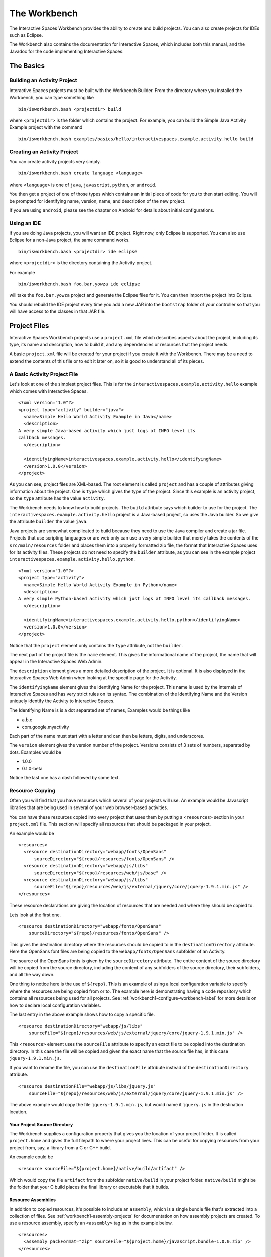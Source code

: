 The Workbench
**************

The Interactive Spaces Workbench provides the ability to create
and build projects. You can also create projects for IDEs such
as Eclipse.

The Workbench also contains the documentation for Interactive Spaces,
which includes both this manual, and the Javadoc for the code
implementing Interactive Spaces.

The Basics
==========

Building an Activity Project
----------------------------

Interactive Spaces projects must be built with the Workbench Builder. From the
directory where you installed the Workbench, you can type something
like

::

  bin/isworkbench.bash <projectdir> build

where ``<projectdir>`` is the folder which contains the project. For example, you can build
the Simple Java Activity Example project with the command

::

  bin/isworkbench.bash examples/basics/hello/interactivespaces.example.activity.hello build


Creating an Activity Project
----------------------------

You can create activity projects very simply.

::

  bin/isworkbench.bash create language <language>

where ``<language>`` is one of ``java``, ``javascript``, ``python``,
or ``android``.

You then get a project of one of those types which contains an initial
piece of code for you to then start editing. You will be prompted for
identifying name, version, name, and description of the new project.

If you are using ``android``, please see the chapter on Android for details about
initial configurations.

.. _workbench1-using-ide-label:

Using an IDE
----------------------------

if you are doing Java projects, you will want an IDE project. Right
now, only Eclipse is supported. You can also use Eclipse for a
non-Java project, the same command works.

::

  bin/isworkbench.bash <projectdir> ide eclipse

where ``<projectdir>`` is the directory containing the Activity project.

For example

::

  bin/isworkbench.bash foo.bar.yowza ide eclipse

will take the ``foo.bar.yowza`` project and generate the Eclipse
files for it. You can then import the project into Eclipse.

You should rebuild the IDE project every time you add a new JAR into the
``bootstrap`` folder of your controller so that you will have access to the classes
in that JAR file.

Project Files
=============

Interactive Spaces Workbench projects use a ``project.xml`` file which describes
aspects about the project, including its type, its name and description,
how to build it, and any dependencies or resources that the project needs.

A basic ``project.xml`` file will be created for your project if you create
it with the Workbench. There may be a need to extend the contents of this
file or to edit it later on, so it is good to understand all of its pieces.

A Basic Activity Project File
-----------------------------

Let's look at one of the simplest project files. This is for the
``interactivespaces.example.activity.hello`` example which comes with
Interactive Spaces.

::

  <?xml version="1.0"?>
  <project type="activity" builder="java">
    <name>Simple Hello World Activity Example in Java</name>
    <description>
  A very simple Java-based activity which just logs at INFO level its
  callback messages.
    </description>

    <identifyingName>interactivespaces.example.activity.hello</identifyingName>
    <version>1.0.0</version>
  </project>

As you can see, project files are XML-based. The root element is
called ``project`` and has a couple of attributes giving information
about the project. One is ``type`` which gives the type of the project.
Since this example is an activity project, so the ``type`` attribute
has the value ``activity``.

The Workbench needs to know how to build projects. The ``build`` attribute
says which builder to use for the project. The ``interactivespaces.example.activity.hello``
project is a Java-based project, so uses the Java builder. So we give
the attribute ``builder`` the value ``java``.

Java projects are somewhat complicated to build because they need to use the
Java compiler and create a jar file. Projects that use scripting
languages or are web only can use a very simple builder that merely takes the
contents of the ``src/main/resources`` folder and places them into
a properly formatted zip file, the format that Interactive Spaces uses for
its activity files. These projects do not need to specify the ``builder``
attribute, as you can see in the example project
``interactivespaces.example.activity.hello.python``.

::

  <?xml version="1.0"?>
  <project type="activity">
    <name>Simple Hello World Activity Example in Python</name>
    <description>
  A very simple Python-based activity which just logs at INFO level its callback messages.
    </description>

    <identifyingName>interactivespaces.example.activity.hello.python</identifyingName>
    <version>1.0.0</version>
  </project>

Notice that the ``project`` element only contains the ``type`` attribute, not the
``builder``.

The next part of the project file is the ``name`` element. This gives
the informational name of the project, the name that will appear in the
Interactive Spaces Web Admin.

The ``description`` element gives a more detailed description of the project.
It is optional. It is also displayed in the Interactive Spaces Web Admin
when looking at the specific page for the Activity.

The ``identifyingName`` element gives the Identifying Name for the project.
This name is used by the internals of Interactive Spaces and has very strict
rules on its syntax. The combination of the Identifying Name and the Version
uniquely identify the Activity to Interactive Spaces.


The Identifying Name is is a dot separated set of names, Examples would be
things like

* a.b.c
* com.google.myactivity

Each part of the name must start with a letter and can then be letters,
digits, and underscores.


The ``version`` element gives the version number of the project.
Versions consists of 3 sets of numbers, separated by dots. Examples would be

* 1.0.0
* 0.1.0-beta

Notice the last one has a dash followed by some text.

Resource Copying
----------------

Often you will find that you have resources which several of your projects will use. An
example would be Javascript libraries that are being used in several of your web browser-based
activities.

You can have these resources copied into every project that uses them by putting a
``<resources>`` section in your ``project.xml`` file. This section will specify all
resources that should be packaged in your project.

An example would be

::

  <resources>
    <resource destinationDirectory="webapp/fonts/OpenSans"
        sourceDirectory="${repo}/resources/fonts/OpenSans" />
    <resource destinationDirectory="webapp/js/libs"
        sourceDirectory="${repo}/resources/web/js/base" />
    <resource destinationDirectory="webapp/js/libs"
        sourceFile="${repo}/resources/web/js/external/jquery/core/jquery-1.9.1.min.js" />
  </resources>

These resource declarations are giving the location of resources that are needed
and where they should be copied to.

Lets look at the first one.

::

  <resource destinationDirectory="webapp/fonts/OpenSans"
      sourceDirectory="${repo}/resources/fonts/OpenSans" />

This gives the destination directory where the resources should be copied to in the
``destinationDirectory`` attribute. Here the OpenSans font files are being copied to the
``webapp/fonts/OpenSans`` subfolder of an Activity.

The source of the OpenSans fonts is given by the ``sourceDirectory`` attribute. The entire
content of the source directory will be copied from the source directory, including the
content of any subfolders of the source directory, their subfolders, and all the way down.

One thing to notice here is the use of ``${repo}``. This is an example of using a local
configuration variable to specify where the resources are being copied from or to.
The example here is demonstrating having a code repository which contains all resources
being used for all projects. See :ref:`workbench1-configure-workbench-label`
for more details on how to declare local configuration variables.

The last entry in the above example shows how to copy a specific file.

::

  <resource destinationDirectory="webapp/js/libs"
      sourceFile="${repo}/resources/web/js/external/jquery/core/jquery-1.9.1.min.js" />

This ``<resource>`` element uses the ``sourceFile`` attribute to specify an exact file
to be copied into the destination directory. In this case the file will be copied and given
the exact name that the source file has, in this case ``jquery-1.9.1.min.js``.

If you want to rename the file, you can use the ``destinationFile`` attribute instead of the
``destinationDirectory`` attribute.


::

  <resource destinationFile="webapp/js/libs/jquery.js"
      sourceFile="${repo}/resources/web/js/external/jquery/core/jquery-1.9.1.min.js" />

The above example would copy the file ``jquery-1.9.1.min.js``, but would name it
``jquery.js`` in the destination location.

Your Project Source Directory
^^^^^^^^^^^^^^^^^^^^^^^^^^^^^

The Workbench supplies a configuration property that gives you the location of your project
folder. It is called ``project.home`` and gives the full filepath to where your project lives.
This can be useful for copying resources from your project from, say, a library from a C
or C++ build.

An example could be

::

  <resource sourceFile="${project.home}/native/build/artifact" />

Which would copy the file ``artifact`` from the subfolder ``native/build`` in your project
folder. ``native/build`` might be the folder that your C build places the final library or
executable that it builds.

.. _workbench1-resource-assemblies:

Resource Assemblies
^^^^^^^^^^^^^^^^^^^

In addition to copied resources, it's possible to include an ``assembly``, which is a single bundle file
that's extracted into a collection of files. See :ref:`workbench1-assembly-projects` for documentation
on how assembly projects are created. To use a resource assembly, specify an ``<assembly>`` tag as in the
example below.

::

  <resources>
    <assembly packFormat="zip" sourceFile="${project.home}/javascript.bundle-1.0.0.zip" />
  </resources>


Additional Sources
^^^^^^^^^^^^^^^^^^

Using the ``sources`` directive in a project, it's possible to include additional directories into the project
build source path. For example, this can be used to create a shared source java file that contains constants used
across a number of different activities. The additional sources are passed to the underlying project builder,
which will typically process them in the same manner as source files in the activity home directory itself.

Note that is is also possible to use :ref:`workbench1-library-projects` to create shared activity functionality.

::

  <sources>
    <source sourceDirectory="${project.home}/../shared/src/main/java" />
  </sources>


.. _workbench1-import-deploy-label:

Quick Importing or Deploying Your Projects
------------------------------------------

After building a project you will need to import it into the Interactive Spaces Master Web
Admin. This can involve a lot of mouse clicks, so Interactive Spaces makes it easy to
import or deploy your application from the Workbench command line. For example, something
I do a lot is use the command

::

  bin/isworkbench.bash my/project/location clean build deploy testdeploy

This command would do a clean build of the project contained in the folder
``my/project/location`` and then deploy it to the ``testdeploy`` target.

Deploy targets are found in the ``project.xml`` file in the Deployments section.
An example would be

::

  <deployments>
    <deployment type="testdeploy" location="${deployment.test.deploy}" />
    <deployment type="testimport" location="${deployment.test.import}" />
  </deployments>

The command line example given above refers to a deploy target called ``testdeploy``. The
deployment target is defined with a ``<deployment>`` element. The ``testdeploy`` example

::

  <deployment type="testdeploy" location="${deployment.test.deploy}" />

specifies the deployment target name in the ``type`` attribute. The Workbench would then copy
the activity to the value of the ``location`` attribute. Here we are using a local configuration
variable to specify where the built Activity should be copied to. See
:ref:`workbench1-configure-workbench-label`
for more details on how to declare local configuration variables. The value of this variable
would be the autoimport folder (see :ref:`workbench1-best-practice-import-deploy-label`
for details) for the Interactive spaces master for your development
installation. You could also provide deployments for your QA environment, your production
network, etc.

A Complete Project File
-----------------------

Here is an example of a complete Activity project file with resource and deployment sections.

::

  <?xml version="1.0"?>
  <project type="activity" builder="java">
    <name>My Web Activity</name>
    <description>
  A simple web activity.
    </description>

    <identifyingName>my.web</identifyingName>
    <version>1.0.0</version>

    <resources>
        <resource destinationDirectory="webapp/fonts/OpenSans"
            sourceDirectory="${repo.cec}/resources/fonts/OpenSans" />
        <resource destinationDirectory="webapp/js/libs"
            sourceDirectory="${repo.cec}/resources/web/js/base" />
        <resource destinationDirectory="webapp/js/libs"
            sourceFile="${repo.cec}/resources/web/js/external/jquery/core/jquery-1.9.1.min.js" />
    </resources>

    <deployments>
        <deployment type="testdeploy" location="${deployment.test.deploy}" />
        <deployment type="testimport" location="${deployment.test.import}" />
    </deployments>
  </project>


Other Project Types
===================

.. _workbench1-library-projects:

Library Projects
----------------

Library projects let you write code which can be shared across multiple Interactive Spaces
Activities. Libraries are one way in which you can extend the functionality of
Interactive Spaces with your own functionality.

An example ``project.xml`` file for a library project is given below.

::

  <?xml version="1.0"?>
  <project type="library" >
    <name>Support for Interactive Spaces projects</name>
    <description>
  Support For Interactive Spaces projects.
    </description>

    <identifyingName>my.support</identifyingName>
    <version>1.0.0</version>
  </project>

Library projects must be Java-based, hence the lack of the ``builder`` attribute on the
``<project>`` element. The project file has the same name, description, identifying name,
and version sections that all projects must have. But the ``type`` attribute of the
``<project>`` element has the value ``library``.

The artifact built for a Library project will be a Java jar file. It can be copied into
the ``bootstrap`` folder of an Interactive Spaces controller and will then be available for
Activities to use.

If you add a new Library into a Controller, make sure you recreate the IDE project
for any Activities which will use the Library and refresh the project in your IDE.
See :ref:`workbench1-using-ide-label`
for more details on creating the IDE project for a Workbench project.

Service Projects
----------------

Resource Projects
-----------------

.. _workbench1-assembly-projects:

Assembly Projects
-----------------

Assembly projects create a bundle file (typically as a compressed ``zip`` file) that consists of several constituent files.
The resulting bundles can then be included using an ``assembly`` resource directive
(see :ref:`workbench1-resource-assemblies`). The project snippet below will create an assembly
named ``javascript.bundle-1.0.0.zip`` that can then be included elsewhere.

::

    <project type="assembly" packFormat="zip" >
      <identifyingName>javascript.bundle</identifyingName>
      <version>1.0.0</version>
      <sources>
        <source sourceFile="src/main/css/base_admin.css" />
        <bundle destinationFile="webapp/js/bundle.js">
          <source sourceFile="src/main/js/external/jquery/core/jquery-1.9.1.min.js"/>
          <source sourceFile="src/main/js/base_admin.js" />
        </bundle>
      </sources>
    </project>

Internal to the bundle, there is a ``base_admin.css`` file as well as a bundle file ``bundle.js``, which
contains two individual source files concatenated together.

Other Workbench Operations
==========================

.. _workbench1-configure-workbench-label:

Configuring the Workbench
-------------------------

You can provide configuration variables to the Workbench which become
available during project builds. These configurations would go in a file
called ``local.conf`` and placed in the ``config`` folder found
where you installed your Workbench.

An example of a local configuration file would be

::

  repo=/my/home/repo
  deployment.test.deploy=/my/home/interactivespaces/master/master/activity/deploy
  deployment.test.import=/my/home/interactivespaces/master/master/activity/import

This configuration file would make the variables ``${repo}``,
``${deployment.test.deploy}``, and ``${deployment.test.import}``
available for your ``project.xml`` files.

These examples are showing where the code repository being used for the project
would be found, useful if there are common resources that you want
to use in multiple projects, and also where the Interactive Spaces Master
being used for your development work is located. The directories given are
folders watched by the master for when files are copied into them
which are then automatically imported into the master or deployed to all controllers
containing Live Activities based on the Activity being copied.


Creating Documentation for a Project
----------------------------

When creating projects like library projects that may be shared with others,
it is important to give good documentation for those who will use the library.
The Workbench can create documentation fort your project.

::

  bin/isworkbench.bash <projectdir> docs

where ``<projectdir>`` is the folder which contains the project. For example, you can build
the Simple Web Activity Example project with the command

::

  bin/isworkbench.bash examples/basics/hello/interactivespaces.example.activity.hello docs

The Workbench can only create Javadocs at the moment, which means it currently
only works on Java-based Activities
or Library projects. The output of the command will be placed in the ``build/docs`` folder
of your project.

Performing Workbench Operations on a Collection of Projects
---------------------------------

Sometimes you want to build a collection of Interactive Spaces projects.
If all of the projects are contained within a given root folder this is easy to do.

::

  bin/isworkbench.bash <rootdir> walk <commands>

Here ``<rootdir>`` is the root directory containing all of the projects
and ``<commands>`` is the list of commands to be done on all of the
projects.

The ``walk`` command will walk all subfolders of the root directory
looking for folders which contain a ``project.xml`` file. Those it finds
it will perform the commands on.

For instance, if you want to do a clean build all of the examples
which come with the Workbench, you could use the command

::

  bin/isworkbench.bash /my/home/interactivespaces/workbench/examples walk clean build

where ``/my/home/interactivespaces/workbench`` would be the directory
where you installed the Workbench.

Adding Flags to the Java Compiler
---------------------------------

You can add additional flags to the Java compiler by defining the local configuration variable
``interactivespaces.workbench.builder.java.compileflags`` in your local Workbench
configuration. This will add the space-separated flags to the command line to the Java
compiler.

See :ref:`workbench1-configure-workbench-label`
for more details on how to declare local configuration variables.

OSGi Bundle Wrapping
--------------------

Interactive Spaces uses a Java technology called OSGi as its runtime
container. OSGi permits Interactive Spaces to do many things, such as
run multiple versions of the same library or Live Activity, even if
the different versions are binary incompatible with each other.

For this to work, the libraries that Interactive Spaces uses must be
made into what is called an OSGi bundle. Many open source libraries are already
OSGi compatible, but not all are. Because of this, the Interactive Spaces
Workbench provides a way of making a Java jar into an OSGi compatible one.

To create an OSGi bundle, you use the command

::

  bin/isworkbench osgi <pathToJar>

where ``<pathToJar>`` is the path to the Java library you want made into an OSGi
bundle. The output of the command will be a new jar with the prefix ``interactivespaces.``
added to its name. For instance, if your jar was originally called ``foo-1.0.0.jar``,
the OSGi bundle created from the jar will be called ``interactivespaces.foo-1.0.0.jar``.

Best Practices for Developing in Interactive Spaces
===================================================

There are some simple things you can do if you want to develop reasonably
quickly in Interactive Spaces.

.. _workbench1-best-practice-import-deploy-label:

Importing and Deploying
-----------------------

It is important to understand the difference between importing and deploying in Interactive Spaces.
Importing an Activity places an Activity into the Master's Activity Repository and makes it possible
to find from the Master Web Admin. It is normally done from the **Activity** tab in the Master
Web Admin.

However importing an Activity into the Master does not immediately send it to the Space
Controllers where instances of the Activity are deployed. To do that you need to deploy
the Live Activities which are based on the Activity
you are developing.

You should create the following two folders where your Master is installed

* ``/my/home/interactivespaces/master/master/activity/import``
* ``/my/home/interactivespaces/master/master/activity/deploy``

where ``/my/home/interactivespaces/master`` is where your Master is installed.

Yes, that bit in the middle is real, it is not a stutter, it really is meant to be ``master/master``.
These two folders are watched by the master and are used for automatically importing or dpeloying
Activities or the Live Activities they are based on.

If you copy an Activity into the ``import`` folder, it is the same as importing it from the Master Web Admin.
The Activity will be created in the Master if no other activity has the same Identifying Name
and Version. If an Activity has the same Identifying Name and Version the Activity just
imported will replace the old Activity that was in the Activity Repository.

If you copy the Activity into the ``deploy`` folder, it will first be imported into the Activity
Repository using the same rules given above. Then any Live Activities based on the Activity
will be re-deployed to the Space Controllers they are on. If you use the Deployment project file
section discussed in :ref:`workbench1-import-deploy-label`. This means you can compile and deploy to the
controller in one fell swoop.

